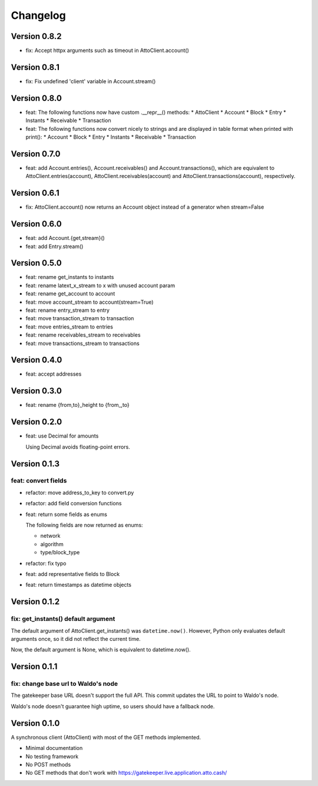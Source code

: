 =========
Changelog
=========

Version 0.8.2
=============

* fix: Accept httpx arguments such as timeout in AttoClient.account()

Version 0.8.1
=============

* fix: Fix undefined 'client' variable in Account.stream()

Version 0.8.0
=============

* feat: The following functions now have custom .__repr__() methods:
  * AttoClient
  * Account
  * Block
  * Entry
  * Instants
  * Receivable
  * Transaction
* feat: The following functions now convert nicely to strings and are displayed
  in table format when printed with print():
  * Account
  * Block
  * Entry
  * Instants
  * Receivable
  * Transaction

Version 0.7.0
=============

* feat: add Account.entries(), Account.receivables() and
  Account.transactions(), which are equivalent to AttoClient.entries(account),
  AttoClient.receivables(account) and AttoClient.transactions(account),
  respectively.

Version 0.6.1
=============

* fix: AttoClient.account() now returns an Account object instead of a
  generator when stream=False

Version 0.6.0
=============

* feat: add Account.{get,stream}()
* feat: add Entry.stream()

Version 0.5.0
=============

* feat: rename get_instants to instants
* feat: rename latext_x_stream to x with unused account param
* feat: rename get_account to account
* feat: move account_stream to account(stream=True)
* feat: rename entry_stream to entry
* feat: move transaction_stream to transaction
* feat: move entries_stream to entries
* feat: rename receivables_stream to receivables
* feat: move transactions_stream to transactions

Version 0.4.0
=============

* feat: accept addresses

Version 0.3.0
=============

* feat: rename {from,to}_height to {from\_,to}

Version 0.2.0
=============

* feat: use Decimal for amounts

  Using Decimal avoids floating-point errors.

Version 0.1.3
=============

feat: convert fields
--------------------

* refactor: move address_to_key to convert.py
* refactor: add field conversion functions
* feat: return some fields as enums

  The following fields are now returned as enums:
  
  * network
  * algorithm
  * type/block_type
* refactor: fix typo
* feat: add representative fields to Block
* feat: return timestamps as datetime objects

Version 0.1.2
=============

fix: get_instants() default argument
------------------------------------

The default argument of AttoClient.get_instants() was ``datetime.now()``.
However, Python only evaluates default arguments once, so it did not reflect
the current time.

Now, the default argument is None, which is equivalent to
datetime.now().

Version 0.1.1
=============

fix: change base url to Waldo's node
------------------------------------

The gatekeeper base URL doesn't support the full API. This commit
updates the URL to point to Waldo's node.

Waldo's node doesn't guarantee high uptime, so users should have a
fallback node.


Version 0.1.0
=============

A synchronous client (AttoClient) with most of the GET methods implemented.

* Minimal documentation
* No testing framework
* No POST methods
* No GET methods that don't work with https://gatekeeper.live.application.atto.cash/
